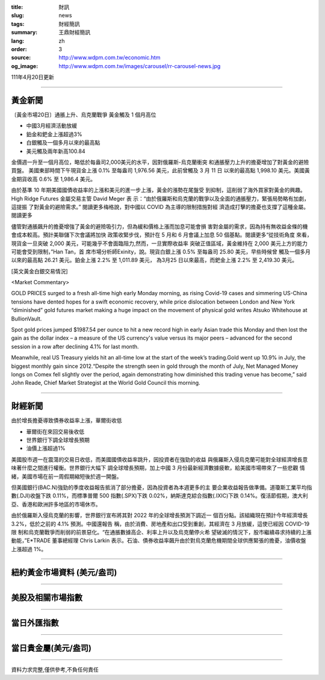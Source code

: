 :title: 財訊
:slug: news
:tags: 財經簡訊
:summary: 王鼎財經簡訊
:lang: zh
:order: 3
:source: http://www.wdpm.com.tw/economic.htm
:og_image: http://www.wdpm.com.tw/images/carousel/rr-carousel-news.jpg

111年4月20日更新

----

黃金新聞
++++++++

〔黃金市場20日〕通脹上升、烏克蘭戰爭 黃金觸及 1 個月高位

* 中國3月經濟活動放緩
* 鉑金和鈀金上漲超過3%
* 白銀觸及一個多月以來的最高點
* 美元觸及兩年新高100.84

金價週一升至一個月高位，略低於每盎司2,000美元的水平，因對俄羅斯-烏克蘭衝突
和通脹壓力上升的擔憂增加了對黃金的避險買盤。
美國東部時間下午現貨金上漲 0.1% 至每盎司 1,976.56 美元，此前曾觸及 3 月 11 日
以來的最高點 1,998.10 美元。美國黃金期貨收高 0.6% 至 1,986.4 美元。

由於基準 10 年期美國國債收益率的上漲和美元的進一步上漲，黃金的漲勢在尾盤受
到抑制，這削弱了海外買家對黃金的興趣。High Ridge Futures 金屬交易主管 David Meger 表
示：“由於俄羅斯和烏克蘭的戰爭以及全面的通脹壓力，緊張局勢略有加劇，這提振
了對黃金的避險需求。” 閱讀更多梅格說，對中國以 COVID 為主導的限制措施對經
濟造成打擊的擔憂也支撐了這種金屬。閱讀更多

儘管對通脹飆升的擔憂增強了黃金的避險吸引力，但為緩和價格上漲而加息可能會損
害對金屬的需求，因為持有無收益金條的機會成本較高。預計美聯儲下次會議將加快
政策收緊步伐，預計在 5 月和 6 月會議上加息 50 個基點。閱讀更多“從技術角度
來看，現貨金一旦突破 2,000 美元，可能幾乎不會面臨阻力,然而，一旦實際收益率
突破正值區域，黃金維持在 2,000 美元上方的能力可能會受到限制，”Han Tan，首
席市場分析師Exinity，說。現貨白銀上漲 0.5% 至每盎司 25.80 美元，早些時候曾
觸及一個多月以來的最高點 26.21 美元。鉑金上漲 2.2% 至 1,011.89 美元，
為3月25 日以來最高，而鈀金上漲 2.2% 至 2,419.30 美元。




[英文黃金白銀交易情況]

<Market Commentary>

GOLD PRICES surged to a fresh all-time high early Monday morning, as 
rising Covid-19 cases and simmering US-China tensions have dented hopes 
for a swift economic recovery, while price dislocation between London and 
New York “diminished” gold futures market making a huge impact on the 
movement of physical gold writes Atsuko Whitehouse at BullionVault.
 
Spot gold prices jumped $1987.54 per ounce to hit a new record high in 
early Asian trade this Monday and then lost the gain as the dollar 
index – a measure of the US currency's value versus its major 
peers – advanced for the second session in a row after declining 4.1% 
for last month.
 
Meanwhile, real US Treasury yields hit an all-time low at the start of 
the week’s trading.Gold went up 10.9% in July, the biggest monthly gain 
since 2012.“Despite the strength seen in gold through the month of July, 
Net Managed Money longs on Comex fell slightly over the period, again 
demonstrating how diminished this trading venue has become,” said John 
Reade, Chief Market Strategist at the World Gold Council this morning.

----

財經新聞
++++++++
由於增長擔憂導致債券收益率上漲，華爾街收低

* 華爾街在來回交易後收低
* 世界銀行下調全球增長預期
* 油價上漲超過1%

美國股市週一在震蕩的交易日收低，而美國國債收益率跳升，因投資者在強勁的收益
與俄羅斯入侵烏克蘭可能對全球經濟增長意味著什麼之間進行權衡。世界銀行大幅下
調全球增長預期，加上中國 3 月份最新經濟數據疲軟，給美國市場帶來了一些悲觀
情緒，美國市場在前一周假期縮短後於週一開盤。

但美國銀行(BAC.N)強勁的季度收益報告抵消了部分擔憂，因為投資者為本週更多的主
要企業收益報告做準備。道瓊斯工業平均指數(.DJI)收盤下跌 0.11%，而標準普爾 500 
指數(.SPX)下跌 0.02%，納斯達克綜合指數(.IXIC)下跌 0.14%。復活節假期，澳大利
亞、香港和歐洲許多地區的市場休市。

由於俄羅斯入侵烏克蘭的影響，世界銀行宣布將其對 2022 年的全球增長預測下調近一
個百分點。該組織現在預計今年經濟增長 3.2%，低於之前的 4.1% 預測。中國還報告
稱，由於消費、房地產和出口受到重創，其經濟在 3 月放緩，這使已經因 COVID-19 限
制和烏克蘭戰爭而削弱的前景惡化。“在通脹數據高企、利率上升以及烏克蘭停火希
望破滅的情況下，股市繼續尋求持續的上漲動能，”E*TRADE 董事總經理 Chris Larkin 
表示。石油、債券收益率飆升由於對烏克蘭危機期間全球供應緊張的擔憂，油價收盤
上漲超過 1%。


         

----

紐約黃金市場資料 (美元/盎司)
++++++++++++++++++++++++++++

.. raw:: html

  <A HREF="http://www.kitco.com/connecting.html">
  <IMG SRC="http://www.kitconet.com/images/quotes_4b2.gif" BORDER="0" ALT="[Most Recent Quotes from www.kitco.com]">
  </A>

----

美股及相關市場指數
++++++++++++++++++

.. raw:: html

  <!-- TradingView Widget BEGIN -->
  <div class="tradingview-widget-container">
    <div class="tradingview-widget-container__widget"></div>
    <div class="tradingview-widget-copyright"><a href="https://tw.tradingview.com/markets/indices/" rel="noopener" target="_blank"><span class="blue-text">指數行情</span></a>由TradingView提供</div>
    <script type="text/javascript" src="https://s3.tradingview.com/external-embedding/embed-widget-market-quotes.js" async>
    {
    "title": "指數",
    "width": 770,
    "height": 450,
    "locale": "zh_TW",
    "symbolsGroups": [
      {
        "name": "美國和加拿大",
        "symbols": [
          {
            "name": "FOREXCOM:SPXUSD",
            "displayName": "標準普爾500"
          },
          {
            "name": "FOREXCOM:NSXUSD",
            "displayName": "納斯達克100指數"
          },
          {
            "name": "CME_MINI:ES1!",
            "displayName": "E-迷你 標普指數期貨"
          },
          {
            "name": "INDEX:DXY",
            "displayName": "美元指數"
          },
          {
            "name": "FOREXCOM:DJI",
            "displayName": "道瓊斯 30"
          }
        ]
      },
      {
        "name": "歐洲",
        "symbols": [
          {
            "name": "INDEX:SX5E",
            "displayName": "歐元藍籌50"
          },
          {
            "name": "FOREXCOM:UKXGBP",
            "displayName": "富時100"
          },
          {
            "name": "INDEX:DEU30",
            "displayName": "德國DAX指數"
          },
          {
            "name": "INDEX:CAC40",
            "displayName": "法國 CAC 40 指數"
          },
          {
            "name": "INDEX:SMI"
          }
        ]
      },
      {
        "name": "亞太",
        "symbols": [
          {
            "name": "INDEX:NKY",
            "displayName": "日經225"
          },
          {
            "name": "INDEX:HSI",
            "displayName": "恆生"
          },
          {
            "name": "BSE:SENSEX",
            "displayName": "印度孟買指數"
          },
          {
            "name": "BSE:BSE500"
          },
          {
            "name": "INDEX:KSIC",
            "displayName": "韓國Kospi綜合指數"
          }
        ]
      }
    ],
    "colorTheme": "light"
  }
    </script>
  </div>
  <!-- TradingView Widget END -->

----

當日外匯指數
++++++++++++

.. raw:: html

  <!-- TradingView Widget BEGIN -->
  <div class="tradingview-widget-container">
    <div class="tradingview-widget-container__widget"></div>
    <div class="tradingview-widget-copyright"><a href="https://tw.tradingview.com/markets/currencies/forex-cross-rates/" rel="noopener" target="_blank"><span class="blue-text">外匯匯率</span></a>由TradingView提供</div>
    <script type="text/javascript" src="https://s3.tradingview.com/external-embedding/embed-widget-forex-cross-rates.js" async>
    {
    "width": "100%",
    "height": "100%",
    "currencies": [
      "EUR",
      "USD",
      "JPY",
      "GBP",
      "CNY",
      "TWD"
    ],
    "isTransparent": false,
    "colorTheme": "light",
    "locale": "zh_TW"
  }
    </script>
  </div>
  <!-- TradingView Widget END -->

----

當日貴金屬(美元/盎司)
+++++++++++++++++++++

.. raw:: html 

  <A HREF="http://www.kitco.com/connecting.html">
  <IMG SRC="http://www.kitconet.com/images/quotes_7a.gif" BORDER="0" ALT="[Most Recent Quotes from www.kitco.com]">
  </A>

----

資料力求完整,僅供參考,不負任何責任
